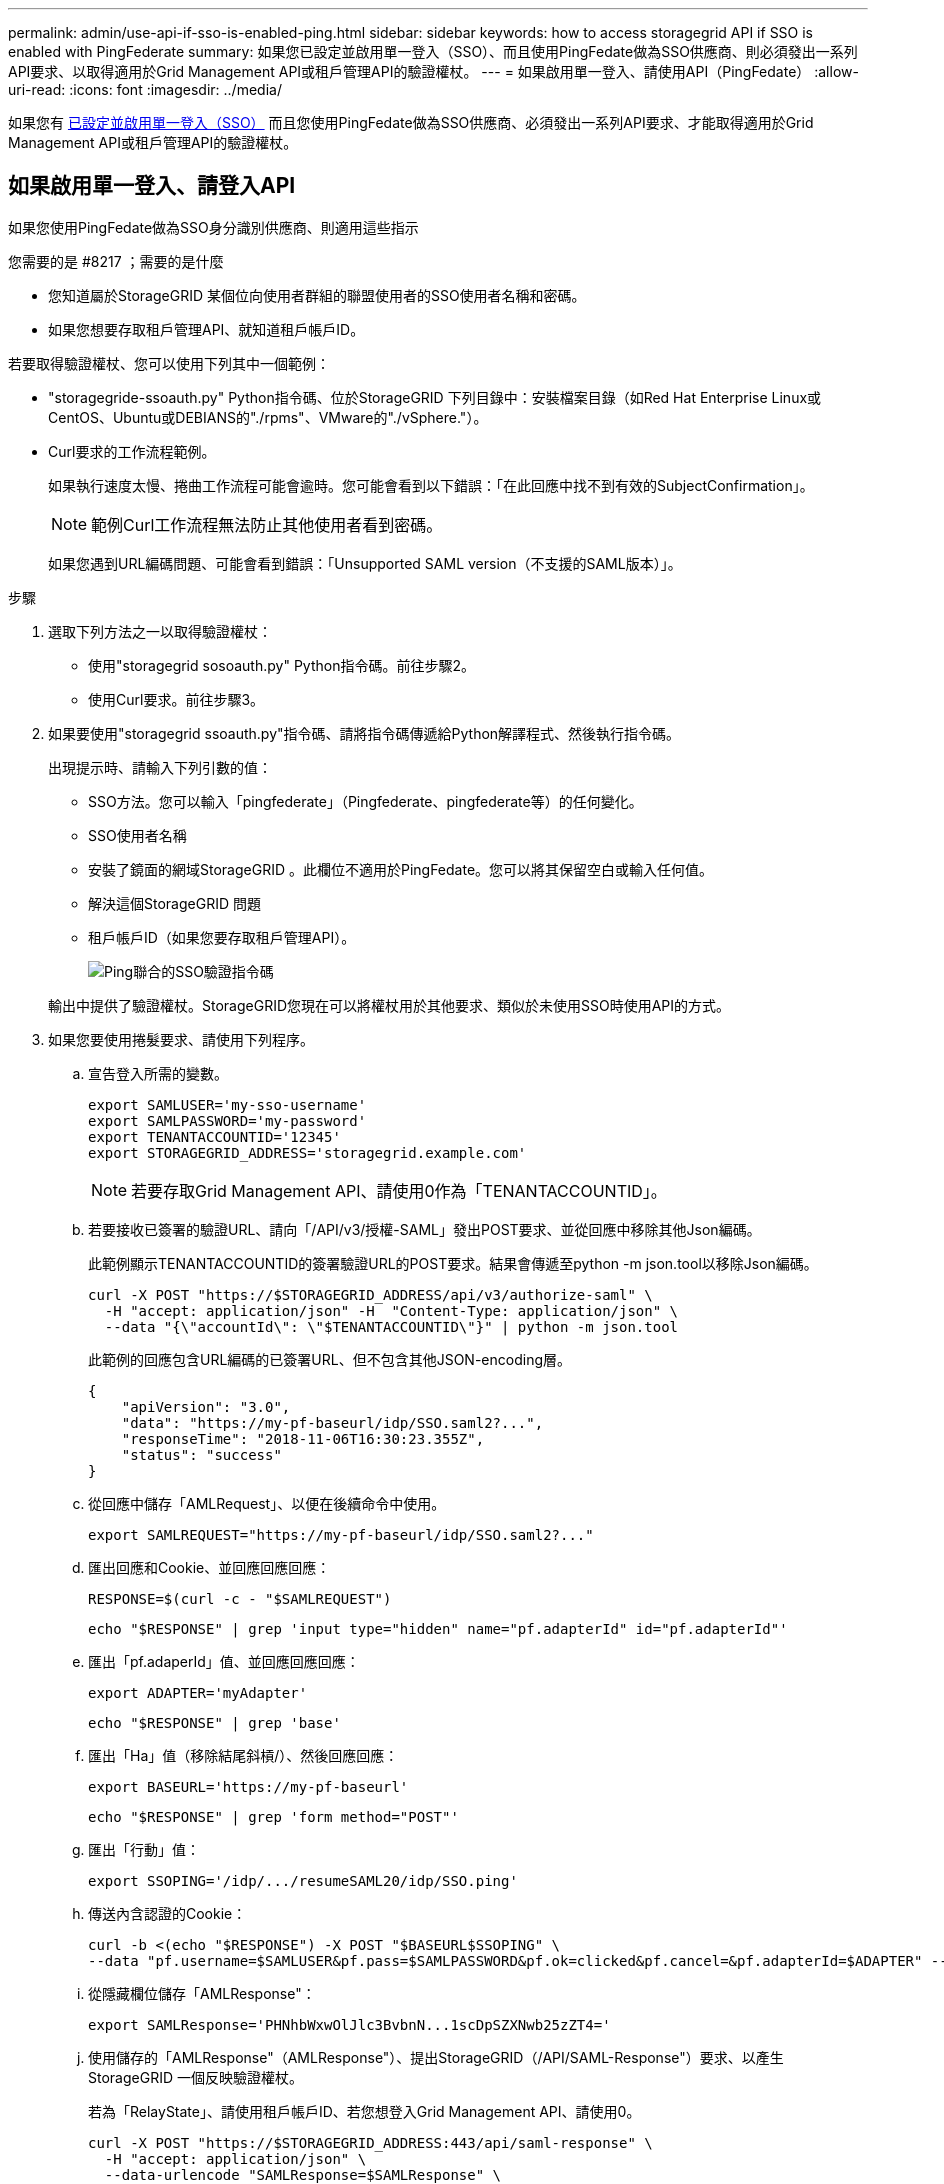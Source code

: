 ---
permalink: admin/use-api-if-sso-is-enabled-ping.html 
sidebar: sidebar 
keywords: how to access storagegrid API if SSO is enabled with PingFederate 
summary: 如果您已設定並啟用單一登入（SSO）、而且使用PingFedate做為SSO供應商、則必須發出一系列API要求、以取得適用於Grid Management API或租戶管理API的驗證權杖。 
---
= 如果啟用單一登入、請使用API（PingFedate）
:allow-uri-read: 
:icons: font
:imagesdir: ../media/


[role="lead"]
如果您有 xref:../admin/configuring-sso.adoc[已設定並啟用單一登入（SSO）] 而且您使用PingFedate做為SSO供應商、必須發出一系列API要求、才能取得適用於Grid Management API或租戶管理API的驗證權杖。



== 如果啟用單一登入、請登入API

如果您使用PingFedate做為SSO身分識別供應商、則適用這些指示

.您需要的是 #8217 ；需要的是什麼
* 您知道屬於StorageGRID 某個位向使用者群組的聯盟使用者的SSO使用者名稱和密碼。
* 如果您想要存取租戶管理API、就知道租戶帳戶ID。


若要取得驗證權杖、您可以使用下列其中一個範例：

* "storagegride-ssoauth.py" Python指令碼、位於StorageGRID 下列目錄中：安裝檔案目錄（如Red Hat Enterprise Linux或CentOS、Ubuntu或DEBIANS的"./rpms"、VMware的"./vSphere."）。
* Curl要求的工作流程範例。
+
如果執行速度太慢、捲曲工作流程可能會逾時。您可能會看到以下錯誤：「在此回應中找不到有效的SubjectConfirmation」。

+

NOTE: 範例Curl工作流程無法防止其他使用者看到密碼。

+
如果您遇到URL編碼問題、可能會看到錯誤：「Unsupported SAML version（不支援的SAML版本）」。



.步驟
. 選取下列方法之一以取得驗證權杖：
+
** 使用"storagegrid sosoauth.py" Python指令碼。前往步驟2。
** 使用Curl要求。前往步驟3。


. 如果要使用"storagegrid ssoauth.py"指令碼、請將指令碼傳遞給Python解譯程式、然後執行指令碼。
+
出現提示時、請輸入下列引數的值：

+
** SSO方法。您可以輸入「pingfederate」（Pingfederate、pingfederate等）的任何變化。
** SSO使用者名稱
** 安裝了鏡面的網域StorageGRID 。此欄位不適用於PingFedate。您可以將其保留空白或輸入任何值。
** 解決這個StorageGRID 問題
** 租戶帳戶ID（如果您要存取租戶管理API）。
+
image::../media/sso_auth_python_script_ping.png[Ping聯合的SSO驗證指令碼]

+
輸出中提供了驗證權杖。StorageGRID您現在可以將權杖用於其他要求、類似於未使用SSO時使用API的方式。



. 如果您要使用捲髮要求、請使用下列程序。
+
.. 宣告登入所需的變數。
+
[source, bash]
----
export SAMLUSER='my-sso-username'
export SAMLPASSWORD='my-password'
export TENANTACCOUNTID='12345'
export STORAGEGRID_ADDRESS='storagegrid.example.com'
----
+

NOTE: 若要存取Grid Management API、請使用0作為「TENANTACCOUNTID」。

.. 若要接收已簽署的驗證URL、請向「/API/v3/授權-SAML」發出POST要求、並從回應中移除其他Json編碼。
+
此範例顯示TENANTACCOUNTID的簽署驗證URL的POST要求。結果會傳遞至python -m json.tool以移除Json編碼。

+
[source, bash]
----
curl -X POST "https://$STORAGEGRID_ADDRESS/api/v3/authorize-saml" \
  -H "accept: application/json" -H  "Content-Type: application/json" \
  --data "{\"accountId\": \"$TENANTACCOUNTID\"}" | python -m json.tool
----
+
此範例的回應包含URL編碼的已簽署URL、但不包含其他JSON-encoding層。

+
[listing]
----
{
    "apiVersion": "3.0",
    "data": "https://my-pf-baseurl/idp/SSO.saml2?...",
    "responseTime": "2018-11-06T16:30:23.355Z",
    "status": "success"
}
----
.. 從回應中儲存「AMLRequest」、以便在後續命令中使用。
+
[listing]
----
export SAMLREQUEST="https://my-pf-baseurl/idp/SSO.saml2?..."
----
.. 匯出回應和Cookie、並回應回應回應：
+
[source, bash]
----
RESPONSE=$(curl -c - "$SAMLREQUEST")
----
+
[source, bash]
----
echo "$RESPONSE" | grep 'input type="hidden" name="pf.adapterId" id="pf.adapterId"'
----
.. 匯出「pf.adaperId」值、並回應回應回應：
+
[listing]
----
export ADAPTER='myAdapter'
----
+
[source, bash]
----
echo "$RESPONSE" | grep 'base'
----
.. 匯出「Ha」值（移除結尾斜槓/）、然後回應回應：
+
[listing]
----
export BASEURL='https://my-pf-baseurl'
----
+
[source, bash]
----
echo "$RESPONSE" | grep 'form method="POST"'
----
.. 匯出「行動」值：
+
[listing]
----
export SSOPING='/idp/.../resumeSAML20/idp/SSO.ping'
----
.. 傳送內含認證的Cookie：
+
[source, bash]
----
curl -b <(echo "$RESPONSE") -X POST "$BASEURL$SSOPING" \
--data "pf.username=$SAMLUSER&pf.pass=$SAMLPASSWORD&pf.ok=clicked&pf.cancel=&pf.adapterId=$ADAPTER" --include
----
.. 從隱藏欄位儲存「AMLResponse"：
+
[source, bash]
----
export SAMLResponse='PHNhbWxwOlJlc3BvbnN...1scDpSZXNwb25zZT4='
----
.. 使用儲存的「AMLResponse"（AMLResponse"）、提出StorageGRID（/API/SAML-Response"）要求、以產生StorageGRID 一個反映驗證權杖。
+
若為「RelayState」、請使用租戶帳戶ID、若您想登入Grid Management API、請使用0。

+
[source, bash]
----
curl -X POST "https://$STORAGEGRID_ADDRESS:443/api/saml-response" \
  -H "accept: application/json" \
  --data-urlencode "SAMLResponse=$SAMLResponse" \
  --data-urlencode "RelayState=$TENANTACCOUNTID" \
  | python -m json.tool
----
+
回應包括驗證權杖。

+
[listing]
----
{
    "apiVersion": "3.0",
    "data": "56eb07bf-21f6-40b7-af0b-5c6cacfb25e7",
    "responseTime": "2018-11-07T21:32:53.486Z",
    "status": "success"
}
----
.. 將回應中的驗證權杖儲存為「MoYTOKEN」。
+
[source, bash]
----
export MYTOKEN="56eb07bf-21f6-40b7-af0b-5c6cacfb25e7"
----
+
您現在可以將「MoYTOKEN」用於其他要求、類似於不使用SSO時使用API的方式。







== 如果啟用單一登入、請登出API

如果已啟用單一登入（SSO）、您必須發出一系列API要求、以登出Grid Management API或租戶管理API。如果您使用PingFedate做為SSO身分識別供應商、則適用這些指示

如有需要、StorageGRID 只要從貴組織的單一登出頁面登出、即可登出此功能。或者、您也可以觸發StorageGRID 來自下列項目的單一登出（SLO）：需要有效StorageGRID 的SESO承載權杖。

.步驟
. 若要產生已簽署的登出要求、請將「Cookie "SSO=true"」傳遞給SLO API：
+
[source, bash]
----
curl -k -X DELETE "https://$STORAGEGRID_ADDRESS/api/v3/authorize" \
-H "accept: application/json" \
-H "Authorization: Bearer $MYTOKEN" \
--cookie "sso=true" \
| python -m json.tool
----
+
會傳回登出URL：

+
[listing]
----
{
    "apiVersion": "3.0",
    "data": "https://my-ping-url/idp/SLO.saml2?SAMLRequest=fZDNboMwEIRfhZ...HcQ%3D%3D",
    "responseTime": "2021-10-12T22:20:30.839Z",
    "status": "success"
}
----
. 儲存登出URL。
+
[source, bash]
----
export LOGOUT_REQUEST='https://my-ping-url/idp/SLO.saml2?SAMLRequest=fZDNboMwEIRfhZ...HcQ%3D%3D'
----
. 傳送要求至登出URL以觸發SLO並重新導向StorageGRID 至還原。
+
[source, bash]
----
curl --include "$LOGOUT_REQUEST"
----
+
會傳回302回應。重新導向位置不適用於純API登出。

+
[listing]
----
HTTP/1.1 302 Found
Location: https://$STORAGEGRID_ADDRESS:443/api/saml-logout?SAMLResponse=fVLLasMwEPwVo7ss%...%23rsa-sha256
Set-Cookie: PF=QoKs...SgCC; Path=/; Secure; HttpOnly; SameSite=None
----
. 刪除StorageGRID 不記名權杖。
+
刪除StorageGRID 此不含SSO的不含支援權杖的方式相同。如果未提供「Cookie "SSO = true」、使用者將登出StorageGRID 、而不會影響SSO狀態。

+
[source, bash]
----
curl -X DELETE "https://$STORAGEGRID_ADDRESS/api/v3/authorize" \
-H "accept: application/json" \
-H "Authorization: Bearer $MYTOKEN" \
--include
----
+
「204無內容」回應表示使用者現在已登出。

+
[listing]
----
HTTP/1.1 204 No Content
----

